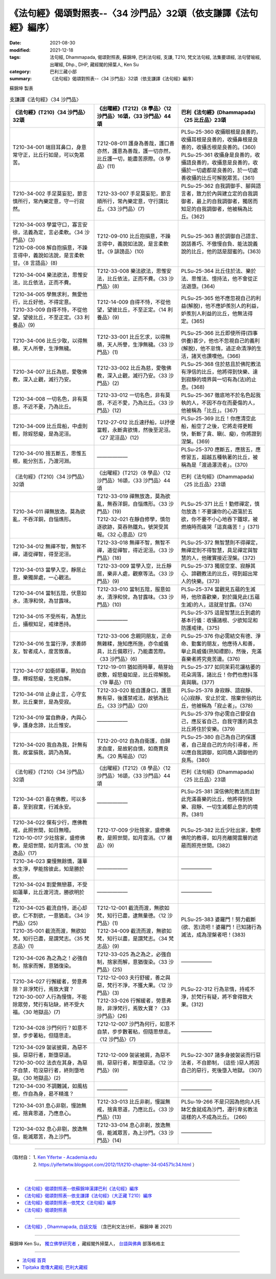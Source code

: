 ===================================================================
《法句經》偈頌對照表--〈34 沙門品〉32頌（依支謙譯《法句經》編序）
===================================================================

:date: 2021-08-30
:modified: 2021-12-18
:tags: 法句經, Dhammapada, 偈頌對照表, 蘇錦坤, 巴利法句經, 支謙, T210, 梵文法句經, 法集要頌經, 法句譬喻經, 出曜經, Dhp., DHP, 藏經閣的掃葉人, Ken Su
:category: 巴利三藏小部
:summary: 《法句經》偈頌對照表--〈34 沙門品〉32頌（依支謙譯《法句經》編序）


蘇錦坤 製表

.. list-table:: 支謙譯《法句經》〈34 沙門品〉
   :widths: 33 33 34
   :header-rows: 1

   * - 《法句經》(T210)〈34 沙門品〉32頌
     - 《出曜經》(T212)〈8 學品〉〈12 沙門品〉16頌，〈33 沙門品〉44頌
     - 巴利《法句經》(Dhammapada)〈25 比丘品〉23頌

   * - T210-34-001 端目耳鼻口，身意常守正，比丘行如是，可以免眾苦。
     - T212-08-011 護身為善哉，護口善亦然，護意為善哉，護一切亦然，比丘護一切，能盡苦原際。〈8 學品〉(11)
     - | PLSu-25-360 收攝眼根是良善的，收攝耳根是良善的，收攝鼻根是良善的，收攝舌根是良善的。(360)
       | PLSu-25-361 收攝身是良善的，收攝語良善的，收攝意是良善的，收攝於一切處都是良善的，於一切處善收攝的比丘可解脫眾苦。(361)

   * - T210-34-002 手足莫妄犯，節言慎所行，常內樂定意，守一行寂然。
     - T212-33-007 手足莫妄犯，節言順所行，常內樂定意，守行謂比丘。〈33 沙門品〉(7)
     - PLSu-25-362 自我調御手、腳與語言者，致力於內與建立定的自我調御者，最上的自我調御者，獨居而知足的自我調御者，他被稱為比丘。(362)

   * - | T210-34-003 學當守口，寡言安徐，法義為定，言必柔軟。〈34 沙門品〉(3)
       | T210-08-008 解自抱損意，不躁言得中，義說如法說，是言柔軟甘。〈8 言語品〉(8)
     - T212-09-010 比丘抱損意，不躁言得中，義說如法說，是言柔軟甘。〈9 誹謗品〉(10)
     - PLSu-25-363 善於調御自己語言、說話善巧、不傲慢自負、能法說義說的比丘，他的話是甜蜜的。(363)

   * - T210-34-004 樂法欲法，思惟安法，比丘依法，正而不費。
     - T212-33-008 樂法欲法，思惟安法，比丘依法，正而不費。〈33 沙門品〉(8)
     - PLSu-25-364 比丘住於法、樂於法、思惟法、憶持法，他不會從正法退墮。(364)

   * - | T210-34-005 學無求利，無愛他行，比丘好他，不得定意。
       | T210-33-009 自得不恃，不從他望，望彼比丘，不至正定。〈33 利養品〉(9)
     - T212-14-009 自得不恃，不從他望，望彼比丘，不至正定。〈14 利養品〉(9)
     - PLSu-25-365 他不應忽視自己的利益(解脫)，他不應妒羨別人的利益，妒羨別人利益的比丘，他無法得定。(365)

   * - T210-34-006 比丘少取，以得無積，天人所譽，生淨無穢。
     - T212-33-001 比丘乞求，以得無積，天人所譽，生淨無穢。〈33 沙門品〉(1)
     - PLSu-25-366 比丘即使所得(四事供養)甚少，他也不忽視自己的義利(解脫)，他不怠惰，過正命清淨的生活，諸天也讚嘆他。(366)

   * - T210-34-007 比丘為慈，愛敬佛教，深入止觀，滅行乃安。
     - T212-33-002 比丘為慈，愛敬佛教，深入止觀，滅行乃安。〈33 沙門品〉(2)
     - PLSu-25-368 住於慈且於佛陀教法有淨信的比丘，他將得到快樂、達到寂靜的境界與一切有為(法)的止息。(368)

   * - T210-34-008 一切名色，非有莫惑，不近不憂，乃為比丘。
     - T212-33-012 一切名色，非有莫惑，不近不愛，乃為比丘。〈33 沙門品〉(12)
     - PLSu-25-367 徹底地不於名色起我執的人，不因不存在而憂傷的人，他被稱為「比丘」。(367)

   * - T210-34-009 比丘戽船，中虛則輕，除婬怒癡，是為泥洹。
     - T212-27-012 比丘速抒船，以抒便當輕，永斷貪欲情，然後至泥洹。〈27 泥洹品〉(12)
     - PLSu-25-369 比丘！你應清空此船，船空了之後，它將走得更輕快，斬斷了貪、瞋(、癡)，你將證到涅槃。(369)

   * - T210-34-010 捨五斷五，思惟五根，能分別五，乃渡河淵。
     - ——————
     - PLSu-25-370 應斷五，應捨五，應修習五，超越五種執著的比丘，被稱為是「渡過瀑流者」。(370)

   * - 《法句經》(T210)〈34 沙門品〉32頌
     - 《出曜經》(T212)〈8 學品〉〈12 沙門品〉16頌，〈33 沙門品〉44頌
     - 巴利《法句經》(Dhammapada)〈25 比丘品〉23頌

   * - T210-34-011 禪無放逸，莫為欲亂，不吞洋銅，自惱燋形。
     - | T212-33-019 禪無放逸，莫為欲亂，無吞洋銅，自惱燋形。〈33 沙門品〉(19)
       | T212-32-021 在靜自修學，慎勿逐欲跡，莫吞熱鐵丸，號哭受其報。〈32 心意品〉(21)
     - PLSu-25-371 比丘！勤修禪定，慎勿放逸！不要讓你的心遊蕩於五欲，你不要不小心地吞下鐵球，被燃燒時而痛哭「這真痛苦！」(371)

   * - T210-34-012 無禪不智，無智不禪，道從禪智，得至泥洹。
     - T212-33-018 無禪不智，無智不禪，道從禪智，得近泥洹。〈33 沙門品〉(18)
     - PLSu-25-372 無智慧則不得禪定，無禪定則不得智慧，具足禪定與智慧的人，他確實接近涅槃。(372)

   * - T210-34-013 當學入空，靜居止意，樂獨屏處，一心觀法。
     - T212-33-009 當學入空，比丘靜居，樂非人處，觀察等法。〈33 沙門品〉(9)
     - PLSu-25-373 獨居空室、寂靜其心、諦觀教法的比丘，得到超出常人的快樂。(373)

   * - T210-34-014 當制五陰，伏意如水，清淨和悅，為甘露味。
     - T212-33-010 當制五陰，服意如水，清淨和悅，為甘露味。〈33 沙門品〉(10)
     - PLSu-25-374 當觀見五蘊的生滅時，他欣喜歡樂，對於識見此(五蘊生滅)的人，這就是甘露。(374)

   * - T210-34-015 不受所有，為慧比丘，攝根知足，戒律悉持。
     - ——————
     - PLSu-25-375 這是智慧比丘到處的基本行儀：收攝諸根、少欲知足和防護戒律。(375)

   * - T210-34-016 生當行淨，求善師友，智者成人，度苦致喜。
     - T212-33-006 念親同朋友，正命無雜糅，施知應所施，亦令威儀具，比丘備眾行，乃能盡苦際。〈33 沙門品〉(6)
     - PLSu-25-376 你必需結交有德、淨命、勤奮的朋友，他應待人和善，舉止具威儀(熟知禮節)，然後，充滿喜樂者將究竟苦邊。(376)

   * - T210-34-017 如衛師華，熟知自墮，釋婬怒癡，生死自解。
     - T212-19-011 猶如雨時華，萌芽始欲敷，婬怒癡如是，比丘得解脫。〈19 華品〉(11)
     - PLSu-25-377 如同茉莉花讓枯萎的花朵凋落，諸比丘！你們也應抖落貪與瞋。(377)

   * - T210-34-018 止身止言，心守玄默，比丘棄世，是為受寂。
     - T212-33-020 能自護身口，護意無有惡，後護禁戒法，故號為比丘。〈33 沙門品〉(20)
     - PLSu-25-378 身寂靜、語寂靜、(心)寂靜、安止於定、捨棄世俗的比丘，他被稱為「寂止者」。(378)

   * - T210-34-019 當自飾身，內與心爭，護身念諦，比丘惟安。
     - ——————
     - PLSu-25-379 你必需自己督促自己，應反省自己，自我守護的具念比丘將住於安樂。(379)

   * - T210-34-020 我自為我，計無有我，故當損我，調乃為賢。
     - T212-20-012 自為自衛護，自歸求自度，是故躬自慎，如商賈良馬。〈20 馬喻品〉(12)
     - PLSu-25-380 自己為自己的保護者，自己是自己的方向引導者，所以應自我調御，如同商人調御他的良馬。(380)

   * - 《法句經》(T210)〈34 沙門品〉32頌
     - 《出曜經》(T212)〈8 學品〉〈12 沙門品〉16頌，〈33 沙門品〉44頌
     - 巴利《法句經》(Dhammapada)〈25 比丘品〉23頌

   * - T210-34-021 喜在佛教，可以多喜，至到寂寞，行滅永安。
     - ——————
     - PLSu-25-381 深信佛陀教法而且對此充滿喜樂的比丘，他將得到快樂、寂靜、一切生滅都止息的的境界。(381)

   * - | T210-34-022 儻有少行，應佛教戒，此照世間，如日無曀。
       | T210-10-017 少壯捨家，盛修佛教，是炤世間，如月雲消。〈10 放逸品〉(17)
     - T212-17-009 少壯捨家，盛修佛教，是照世間，如月雲消。〈17 雜品〉(9)
     - PLSu-25-382 比丘少壯出家，勤修佛陀的教導，如月亮離開雲層的遮蔽而照亮世間。(382)

   * - T210-34-023 棄慢無餘憍，蓮華水生淨，學能捨彼此，知是勝於故。
     - ——————
     - ——————

   * - T210-34-024 割愛無戀慕，不受如蓮華，比丘渡河流，勝欲明於故。
     - ——————
     - ——————

   * - | T210-34-025 截流自恃，逝心却欲，仁不割欲，一意猶走。〈34 沙門品〉(25)
       | T210-35-001 截流而渡，無欲如梵，知行已盡，是謂梵志。〈35 梵志品〉(1)
     - | T212-12-001 截流而渡，無欲如梵，知行已盡，逮無量德。〈12 沙門品〉(1)
       | T212-34-009 截流而渡，無欲如梵，知行以盡，是謂梵志。〈34 梵志品〉(9)
     - PLSu-25-383 婆羅門！努力截斷(欲、苦)流吧！婆羅門！已知諸行為滅法，成為涅槃者吧！(383)

   * - T210-34-026 為之為之！必強自制，捨家而懈，意猶復染。
     - T212-33-025 為之為之，必強自制，捨家而解，意猶復染。〈33 沙門品〉(25)
     - ——————

   * - | T210-34-027 行懈緩者，勞意弗除？非淨梵行，焉致大寶？
       | T210-30-007 人行為慢惰，不能除眾勞，梵行有玷缺，終不受大福。〈30 地獄品〉(7)
     - | T212-12-003 夫行舒緩，善之與惡，梵行不淨，不獲大果。〈12 沙門品〉(3)
       | T212-33-026 行懈緩者，勞意弗除，非淨梵行，焉致大寶？〈33 沙門品〉(26)
     - PLSu-22-312 行為怠惰，持戒不淨，於梵行有疑，將不會得致大果。(312)

   * - T210-34-028 沙門何行？如意不禁，步步著粘，但隨思走。
     - T212-12-007 沙門為何行，如意不自禁，步步數著粘，但隨思想走。〈12 沙門品〉(7)
     - ——————

   * - | T210-34-029 袈裟披肩，為惡不損，惡惡行者，斯墮惡道。
       | T210-30-002 法衣在其身，為惡不自禁，苟沒惡行者，終則墮地獄。〈30 地獄品〉(2)
     - T212-12-009 袈裟被肩，為惡不捐，惡惡行者，斯墮惡道。〈12 沙門品〉(9)
     - PLSu-22-307 諸多身披袈裟而行惡法者，不自節制， (這些 )惡人將因自己的惡行，死後墮入地獄。 (307)

   * - T210-34-030 不調難誡，如風枯樹，作自為身，曷不精進？
     - ——————
     - ——————

   * - T210-34-031 息心非剔，慢訑無戒，捨貪思道，乃應息心。
     - T212-33-013 比丘非剃，慢誕無戒，捨貪思道，乃應比丘。〈33 沙門品〉(13)
     - PLSu-19-266 不是只因為他向人托缽乞食就成為沙門，遵行卑劣教法這樣的人不成為比丘。 (266)

   * - T210-34-032 息心非剔，放逸無信，能滅眾苦，為上沙門。
     - T212-33-014 息心非剃，放逸無信，能滅眾苦，為上沙門。〈33 沙門品〉(14)
     - ——————

------

| （取材自： 1. `Ken Yifertw - Academia.edu <https://www.academia.edu/39828567/T210_%E6%B3%95%E5%8F%A5%E7%B6%93_34_%E6%B2%99%E9%96%80%E5%93%81_%E5%B0%8D%E7%85%A7%E8%A1%A8_v_6>`__
| 　　　　　 2. https://yifertwtw.blogspot.com/2012/11/t210-chapter-34-t04571c34.html ）
| 

------

- `《法句經》偈頌對照表--依蘇錦坤漢譯巴利《法句經》編序 <{filename}dhp-correspondence-tables-pali%zh.rst>`_
- `《法句經》偈頌對照表--依支謙譯《法句經》（大正藏 T210）編序 <{filename}dhp-correspondence-tables-t210%zh.rst>`_
- `《法句經》偈頌對照表--依梵文《法句經》編序 <{filename}dhp-correspondence-tables-sanskrit%zh.rst>`_
- `《法句經》偈頌對照表 <{filename}dhp-correspondence-tables%zh.rst>`_

------

- `《法句經》, Dhammapada, 白話文版 <{filename}../dhp-Ken-Yifertw-Su/dhp-Ken-Y-Su%zh.rst>`_ （含巴利文法分析， 蘇錦坤 著 2021）

~~~~~~~~~~~~~~~~~~~~~~~~~~~~~~~~~~

蘇錦坤 Ken Su， `獨立佛學研究者 <https://independent.academia.edu/KenYifertw>`_ ，藏經閣外掃葉人， `台語與佛典 <http://yifertw.blogspot.com/>`_ 部落格格主

------

- `法句經 首頁 <{filename}../dhp%zh.rst>`__

- `Tipiṭaka 南傳大藏經; 巴利大藏經 <{filename}/articles/tipitaka/tipitaka%zh.rst>`__

..
  12-18 add: 取材自
  12-10 finish and post from the chapter 28 to the end (the chapter 39); 12-08 rev. completed this chapter
  2021-08-30 create rst; 0*-** post